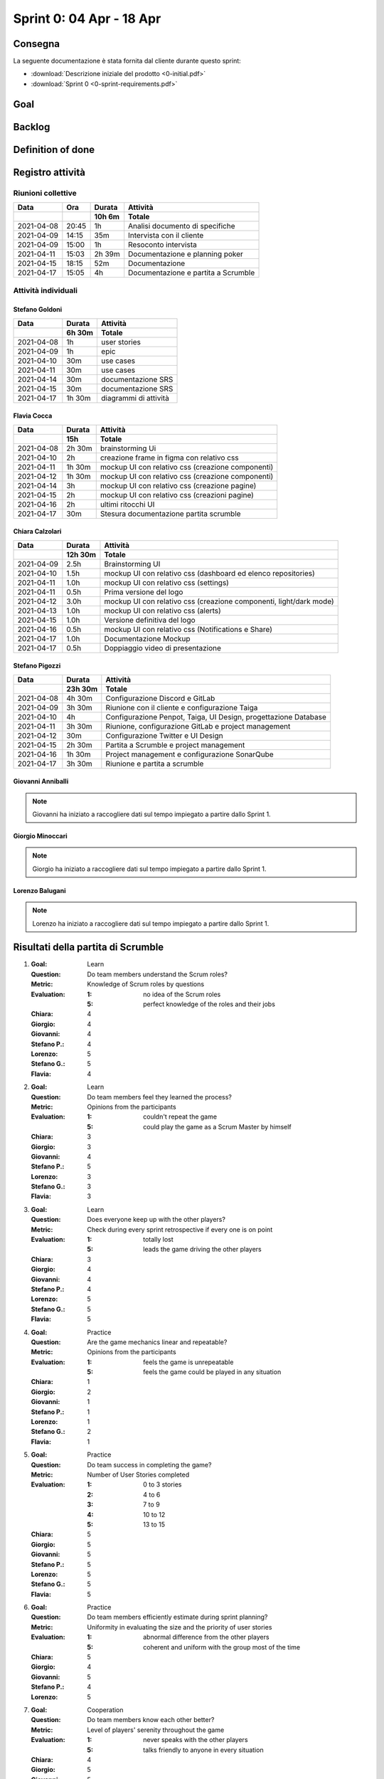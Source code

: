 Sprint 0: 04 Apr - 18 Apr
=========================

.. todo::

    Inserire informazioni generali sullo sprint, come inizio e fine.


Consegna
--------

La seguente documentazione è stata fornita dal cliente durante questo sprint:

- :download:`Descrizione iniziale del prodotto <0-initial.pdf>`
- :download:`Sprint 0 <0-sprint-requirements.pdf>`


Goal
----

.. todo::

    Inserire qui lo sprint goal.


Backlog
-------

.. todo::

    Mostrare qui lo sprint backlog di Taiga.


Definition of done
------------------

.. todo::

    Inserire qui la definition of done dello sprint.


Registro attività
-----------------

Riunioni collettive
^^^^^^^^^^^^^^^^^^^

.. list-table::
    :header-rows: 2

    * - Data
      - Ora
      - Durata
      - Attività
    * -
      -
      - 10h 6m
      - Totale

    * - 2021-04-08
      - 20:45
      - 1h
      - Analisi documento di specifiche
    * - 2021-04-09
      - 14:15
      - 35m
      - Intervista con il cliente
    * - 2021-04-09
      - 15:00
      - 1h
      - Resoconto intervista
    * - 2021-04-11
      - 15:03
      - 2h 39m
      - Documentazione e planning poker
    * - 2021-04-15
      - 18:15
      - 52m
      - Documentazione
    * - 2021-04-17
      - 15:05
      - 4h
      - Documentazione e partita a Scrumble


Attività individuali
^^^^^^^^^^^^^^^^^^^^

Stefano Goldoni
"""""""""""""""

.. list-table::
    :header-rows: 2

    * - Data
      - Durata
      - Attività
    * -
      - 6h 30m
      - Totale

    * - 2021-04-08
      - 1h
      - user stories
    * - 2021-04-09
      - 1h
      - epic
    * - 2021-04-10
      - 30m
      - use cases
    * - 2021-04-11
      - 30m
      - use cases
    * - 2021-04-14
      - 30m
      - documentazione SRS
    * - 2021-04-15
      - 30m
      - documentazione SRS
    * - 2021-04-17
      - 1h 30m
      - diagrammi di attività


Flavia Cocca
""""""""""""

.. list-table::
    :header-rows: 2

    * - Data
      - Durata
      - Attività
    * -
      - 15h
      - Totale

    * - 2021-04-08
      - 2h 30m
      - brainstorming Ui
    * - 2021-04-10
      - 2h
      - creazione frame in figma con relativo css
    * - 2021-04-11
      - 1h 30m
      - mockup UI con relativo css (creazione componenti)
    * - 2021-04-12
      - 1h 30m
      - mockup UI con relativo css (creazione componenti)
    * - 2021-04-14
      - 3h
      - mockup UI con relativo css (creazione pagine)
    * - 2021-04-15
      - 2h
      - mockup UI con relativo css (creazioni pagine)
    * - 2021-04-16
      - 2h
      - ultimi ritocchi UI
    * - 2021-04-17
      - 30m
      - Stesura documentazione partita scrumble


Chiara Calzolari
""""""""""""""""

.. list-table::
    :header-rows: 2

    * - Data
      - Durata
      - Attività
    * -
      - 12h 30m
      - Totale

    * - 2021-04-09
      - 2.5h
      - Brainstorming UI
    * - 2021-04-10
      - 1.5h
      - mockup UI con relativo css (dashboard ed elenco repositories)
    * - 2021-04-11
      - 1.0h
      - mockup UI con relativo css (settings)
    * - 2021-04-11
      - 0.5h
      - Prima versione del logo
    * - 2021-04-12
      - 3.0h
      - mockup UI con relativo css (creazione componenti, light/dark mode)
    * - 2021-04-13
      - 1.0h
      - mockup UI con relativo css (alerts)
    * - 2021-04-15
      - 1.0h
      - Versione definitiva del logo
    * - 2021-04-16
      - 0.5h
      - mockup UI con relativo css (Notifications e Share)
    * - 2021-04-17
      - 1.0h
      - Documentazione Mockup
    * - 2021-04-17
      - 0.5h
      - Doppiaggio video di presentazione


Stefano Pigozzi
"""""""""""""""

.. list-table::
    :header-rows: 2

    * - Data
      - Durata
      - Attività
    * -
      - 23h 30m
      - Totale

    * - 2021-04-08
      - 4h 30m
      - Configurazione Discord e GitLab
    * - 2021-04-09
      - 3h 30m
      - Riunione con il cliente e configurazione Taiga
    * - 2021-04-10
      - 4h
      - Configurazione Penpot, Taiga, UI Design, progettazione Database
    * - 2021-04-11
      - 3h 30m
      - Riunione, configurazione GitLab e project management
    * - 2021-04-12
      - 30m
      - Configurazione Twitter e UI Design
    * - 2021-04-15
      - 2h 30m
      - Partita a Scrumble e project management
    * - 2021-04-16
      - 1h 30m
      - Project management e configurazione SonarQube
    * - 2021-04-17
      - 3h 30m
      - Riunione e partita a scrumble


Giovanni Anniballi
""""""""""""""""""

.. note::

    Giovanni ha iniziato a raccogliere dati sul tempo impiegato a partire dallo Sprint 1.


Giorgio Minoccari
""""""""""""""""""

.. note::

    Giorgio ha iniziato a raccogliere dati sul tempo impiegato a partire dallo Sprint 1.


Lorenzo Balugani
""""""""""""""""

.. note::

    Lorenzo ha iniziato a raccogliere dati sul tempo impiegato a partire dallo Sprint 1.


Risultati della partita di Scrumble
-----------------------------------

#. :Goal: Learn
   :Question: Do team members understand the Scrum roles?
   :Metric: Knowledge of Scrum roles by questions
   :Evaluation: :1: no idea of the Scrum roles
                :5: perfect knowledge of the roles and their jobs
   :Chiara: 4
   :Giorgio: 4
   :Giovanni: 4
   :Stefano P.: 4
   :Lorenzo: 5
   :Stefano G.: 5
   :Flavia: 4

#. :Goal: Learn
   :Question: Do team members feel they learned the process?
   :Metric: Opinions from the participants
   :Evaluation: :1: couldn't repeat the game
                :5: could play the game as a Scrum Master by himself
   :Chiara: 3
   :Giorgio: 3
   :Giovanni: 4
   :Stefano P.: 5
   :Lorenzo: 3
   :Stefano G.: 3
   :Flavia: 3

#. :Goal: Learn
   :Question: Does everyone keep up with the other players?
   :Metric: Check during every sprint retrospective if every one is on point
   :Evaluation: :1: totally lost
                :5: leads the game driving the other players
   :Chiara: 3
   :Giorgio: 4
   :Giovanni: 4
   :Stefano P.: 4
   :Lorenzo: 5
   :Stefano G.: 5
   :Flavia: 5

#. :Goal: Practice
   :Question: Are the game mechanics linear and repeatable?
   :Metric: Opinions from the participants
   :Evaluation: :1: feels the game is unrepeatable
                :5: feels the game could be played in any situation
   :Chiara: 1
   :Giorgio: 2
   :Giovanni: 1
   :Stefano P.: 1
   :Lorenzo: 1
   :Stefano G.: 2
   :Flavia: 1

#. :Goal: Practice
   :Question: Do team success in completing the game?
   :Metric: Number of User Stories completed
   :Evaluation: :1: 0 to 3 stories
                :2: 4 to 6
                :3: 7 to 9
                :4: 10 to 12
                :5: 13 to 15
   :Chiara: 5
   :Giorgio: 5
   :Giovanni: 5
   :Stefano P.: 5
   :Lorenzo: 5
   :Stefano G.: 5
   :Flavia: 5

#. :Goal: Practice
   :Question: Do team members efficiently estimate during sprint planning?
   :Metric: Uniformity in evaluating the size and the priority of user stories
   :Evaluation: :1: abnormal difference from the other players
                :5: coherent and uniform with the group most of the time
   :Chiara: 5
   :Giorgio: 4
   :Giovanni: 5
   :Stefano P.: 4
   :Lorenzo: 5

#. :Goal: Cooperation
   :Question: Do team members know each other better?
   :Metric: Level of players' serenity throughout the game
   :Evaluation: :1: never speaks with the other players
                :5: talks friendly to anyone in every situation
   :Chiara: 4
   :Giorgio: 5
   :Giovanni: 5
   :Stefano P.: 5
   :Lorenzo: 5
   :Stefano G.: 5
   :Flavia: 4

#. :Goal: Cooperation
   :Question: Does the game let all players cooperate?
   :Metric: Contribution of every player during the game
   :Evaluation: :1: never puts effort in doing something
                :5: every time is willing to understand what is going on
   :Chiara: 4
   :Giorgio: 3
   :Giovanni: 3
   :Stefano P.: 2
   :Lorenzo: 3
   :Stefano G.: 4
   :Flavia: 3

#. :Goal: Cooperation
   :Question: Do team member consult each other about a topic?
   :Metric: Sharing of ideas
   :Evaluation: :1: never asks for an opinion
                :5: wants to discuss about every topic
   :Chiara: 5
   :Giorgio: 5
   :Giovanni: 5
   :Stefano P.: 3
   :Lorenzo: 5
   :Stefano G.: 4
   :Flavia: 5

#. :Goal: Motivation
   :Question: Do team members encourage collegues in need?
   :Metric: Players explain something other players don't understand
   :Evaluation: :1: not involved by the game
                :5: always makes sure everyone is on point
   :Chiara: 3
   :Giorgio: 5
   :Giovanni: 5
   :Stefano P.: 4
   :Lorenzo: 5
   :Stefano G.: 4
   :Flavia: 4

#. :Goal: Motivation
   :Question: Does PO help the team?
   :Metric: Quality of PO's advices to get better in the next sprints
   :Evaluation: :1: poor/absent advices
                :5: wise and helpful suggestions when is required
   :Stefano G.: 4

#. :Goal: Motivation
   :Question: Does the team come up with good ideas?
   :Metric: Effectiveness of sprint retrospective
   :Evaluation: :1: doesn't express opinions during retrospective
                :5: feels the retrospective fundamental to express opinions
   :Chiara: 4
   :Giorgio: 5
   :Giovanni: 5
   :Stefano P.: 5
   :Lorenzo: 5
   :Stefano G.: 5
   :Flavia: 5

#. :Goal: Problem Solving
   :Question: Do team members behave well when facing a problem?
   :Metric: Level of the technical debt at the end of the game
   :Evaluation: On the game board, if the debt pawn is on the lowest stage,the evaluation is 5, for every higher stage it decreases by 1
   :Chiara: 5
   :Giorgio: 5
   :Giovanni: 5
   :Stefano P.: 5
   :Lorenzo: 5
   :Stefano G.: 5
   :Flavia: 5

#. :Goal: Problem Solving
   :Question: Does team organize their tasks properly?
   :Metric: Average of tasks left at the end of each sprint
   :Evaluation: :1: 21+ average tasks left
                :2: 16-20 average tasks left
                :3: 11-15 average tasks left
                :4: 6-10 average tasks left
                :5: 0-5 average tasks left
   :Chiara: 5
   :Giorgio: 5
   :Giovanni: 5
   :Stefano P.: 5
   :Lorenzo: 5

#. :Goal: Problem Solving
   :Question: Does PO plan efficiently the Sprint Backlog?
   :Metric: Average of tasks left at the end of each sprint
   :Evaluation: :1: 21+ average tasks left
                :2: 16-20 average tasks left
                :3: 11-15 average tasks left
                :4: 6-10 average tasks left
                :5: 0-5 average tasks left
   :Stefano G.: 5




Statistiche
-----------

Gitinspector
^^^^^^^^^^^^^

Questa statistica è stata generata dal prof. Marcello Missiroli con
`Gitinspector`_ al termine dello Sprint.

- :download:`Sprint 0 <0-stats.html>`


.. _Gitinspector: https://github.com/ejwa/gitinspector
